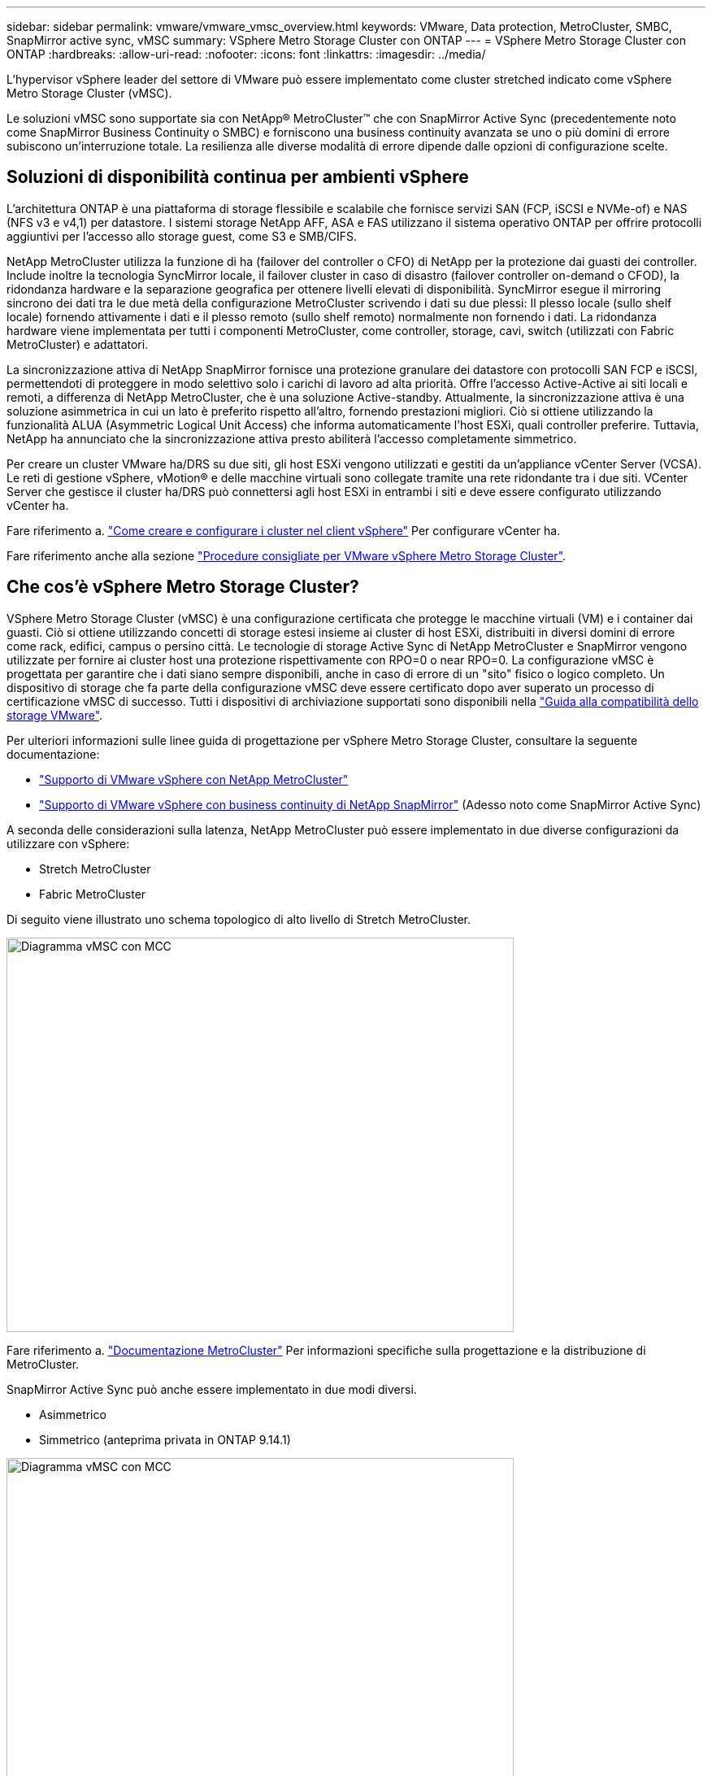---
sidebar: sidebar 
permalink: vmware/vmware_vmsc_overview.html 
keywords: VMware, Data protection, MetroCluster, SMBC, SnapMirror active sync, vMSC 
summary: VSphere Metro Storage Cluster con ONTAP 
---
= VSphere Metro Storage Cluster con ONTAP
:hardbreaks:
:allow-uri-read: 
:nofooter: 
:icons: font
:linkattrs: 
:imagesdir: ../media/


[role="lead"]
L'hypervisor vSphere leader del settore di VMware può essere implementato come cluster stretched indicato come vSphere Metro Storage Cluster (vMSC).

Le soluzioni vMSC sono supportate sia con NetApp® MetroCluster™ che con SnapMirror Active Sync (precedentemente noto come SnapMirror Business Continuity o SMBC) e forniscono una business continuity avanzata se uno o più domini di errore subiscono un'interruzione totale. La resilienza alle diverse modalità di errore dipende dalle opzioni di configurazione scelte.



== Soluzioni di disponibilità continua per ambienti vSphere

L'architettura ONTAP è una piattaforma di storage flessibile e scalabile che fornisce servizi SAN (FCP, iSCSI e NVMe-of) e NAS (NFS v3 e v4,1) per datastore. I sistemi storage NetApp AFF, ASA e FAS utilizzano il sistema operativo ONTAP per offrire protocolli aggiuntivi per l'accesso allo storage guest, come S3 e SMB/CIFS.

NetApp MetroCluster utilizza la funzione di ha (failover del controller o CFO) di NetApp per la protezione dai guasti dei controller. Include inoltre la tecnologia SyncMirror locale, il failover cluster in caso di disastro (failover controller on-demand o CFOD), la ridondanza hardware e la separazione geografica per ottenere livelli elevati di disponibilità. SyncMirror esegue il mirroring sincrono dei dati tra le due metà della configurazione MetroCluster scrivendo i dati su due plessi: Il plesso locale (sullo shelf locale) fornendo attivamente i dati e il plesso remoto (sullo shelf remoto) normalmente non fornendo i dati. La ridondanza hardware viene implementata per tutti i componenti MetroCluster, come controller, storage, cavi, switch (utilizzati con Fabric MetroCluster) e adattatori.

La sincronizzazione attiva di NetApp SnapMirror fornisce una protezione granulare dei datastore con protocolli SAN FCP e iSCSI, permettendoti di proteggere in modo selettivo solo i carichi di lavoro ad alta priorità. Offre l'accesso Active-Active ai siti locali e remoti, a differenza di NetApp MetroCluster, che è una soluzione Active-standby. Attualmente, la sincronizzazione attiva è una soluzione asimmetrica in cui un lato è preferito rispetto all'altro, fornendo prestazioni migliori. Ciò si ottiene utilizzando la funzionalità ALUA (Asymmetric Logical Unit Access) che informa automaticamente l'host ESXi, quali controller preferire. Tuttavia, NetApp ha annunciato che la sincronizzazione attiva presto abiliterà l'accesso completamente simmetrico.

Per creare un cluster VMware ha/DRS su due siti, gli host ESXi vengono utilizzati e gestiti da un'appliance vCenter Server (VCSA). Le reti di gestione vSphere, vMotion® e delle macchine virtuali sono collegate tramite una rete ridondante tra i due siti. VCenter Server che gestisce il cluster ha/DRS può connettersi agli host ESXi in entrambi i siti e deve essere configurato utilizzando vCenter ha.

Fare riferimento a. https://docs.vmware.com/en/VMware-vSphere/8.0/vsphere-vcenter-esxi-management/GUID-F7818000-26E3-4E2A-93D2-FCDCE7114508.html["Come creare e configurare i cluster nel client vSphere"] Per configurare vCenter ha.

Fare riferimento anche alla sezione https://core.vmware.com/resource/vmware-vsphere-metro-storage-cluster-recommended-practices["Procedure consigliate per VMware vSphere Metro Storage Cluster"].



== Che cos'è vSphere Metro Storage Cluster?

VSphere Metro Storage Cluster (vMSC) è una configurazione certificata che protegge le macchine virtuali (VM) e i container dai guasti. Ciò si ottiene utilizzando concetti di storage estesi insieme ai cluster di host ESXi, distribuiti in diversi domini di errore come rack, edifici, campus o persino città. Le tecnologie di storage Active Sync di NetApp MetroCluster e SnapMirror vengono utilizzate per fornire ai cluster host una protezione rispettivamente con RPO=0 o near RPO=0. La configurazione vMSC è progettata per garantire che i dati siano sempre disponibili, anche in caso di errore di un "sito" fisico o logico completo. Un dispositivo di storage che fa parte della configurazione vMSC deve essere certificato dopo aver superato un processo di certificazione vMSC di successo. Tutti i dispositivi di archiviazione supportati sono disponibili nella https://www.vmware.com/resources/compatibility/search.php["Guida alla compatibilità dello storage VMware"].

Per ulteriori informazioni sulle linee guida di progettazione per vSphere Metro Storage Cluster, consultare la seguente documentazione:

* https://kb.vmware.com/s/article/2031038["Supporto di VMware vSphere con NetApp MetroCluster"]
* https://kb.vmware.com/s/article/83370["Supporto di VMware vSphere con business continuity di NetApp SnapMirror"] (Adesso noto come SnapMirror Active Sync)


A seconda delle considerazioni sulla latenza, NetApp MetroCluster può essere implementato in due diverse configurazioni da utilizzare con vSphere:

* Stretch MetroCluster
* Fabric MetroCluster


Di seguito viene illustrato uno schema topologico di alto livello di Stretch MetroCluster.

image::../media/vmsc_1_1.png[Diagramma vMSC con MCC,624,485]

Fare riferimento a. https://www.netapp.com/support-and-training/documentation/metrocluster/["Documentazione MetroCluster"] Per informazioni specifiche sulla progettazione e la distribuzione di MetroCluster.

SnapMirror Active Sync può anche essere implementato in due modi diversi.

* Asimmetrico
* Simmetrico (anteprima privata in ONTAP 9.14.1)


image::../media/vmsc_1_2.png[Diagramma vMSC con MCC,624,485]

Fare riferimento a. https://docs.netapp.com/us-en/ontap/smbc/index.html["Documenti NetApp"] Per informazioni specifiche sulla progettazione e la distribuzione per la sincronizzazione attiva di SnapMirror.
